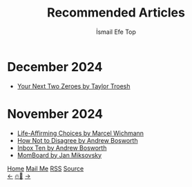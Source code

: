 #+Title: Recommended Articles
#+Author: İsmail Efe Top
#+Language: en
#+Description: Here are the articles that I liked enough to put it in my blog.

#+HTML_HEAD: <link rel="stylesheet" type="text/css" href="/templates/style.css" />
#+HTML_HEAD: <meta name="theme-color" content="#fffcf0">
#+HTML_HEAD: <link rel="apple-touch-icon" sizes="180x180" href="/favicon/apple-touch-icon.png">
#+HTML_HEAD: <link rel="icon" type="image/png" sizes="32x32" href="/favicon/favicon-32x32.png">
#+HTML_HEAD: <link rel="icon" type="image/png" sizes="16x16" href="/favicon/favicon-16x16.png">
#+HTML_HEAD: <link rel="manifest" href="/favicon/site.webmanifest">

#+begin_export html
<div class="center-an-image">
<img style="width: 800px; opacity: 0.8; border-radius: 3px;" src="/more/recommended_articles/map.webp" alt="Old Map of Galata Tower(Cropped)">
</div>
#+end_export

* December 2024
- [[https://taylor.town/next-two-zeroes][Your Next Two Zeroes by Taylor Troesh]]

* November 2024
- [[https://marcel.io/posts/life-affirming-choices][Life-Affirming Choices by Marcel Wichmann]]
- [[https://boz.com/articles/disagree][How Not to Disagree by Andrew Bosworth]]
- [[https://boz.com/articles/inbox-ten][Inbox Ten by Andrew Bosworth]]
- [[https://jan.miksovsky.com/posts/2024/11-12-momboard][MomBoard by Jan Miksovsky]]

#+BEGIN_EXPORT html
<div class="bottom-header">
  <a class="bottom-header-link" href="/">Home</a>
  <a href="mailto:ismailefetop@gmail.com" class="bottom-header-link">Mail Me</a>
  <a class="bottom-header-link" href="/feed.xml" target="_blank">RSS</a>
  <a class="bottom-header-link" href="https://github.com/Ektaynot/ismailefe_org" target="_blank">Source</a>
</div>
<div class="firechickenwebring">
  <a href="https://firechicken.club/efe/prev">←</a>
  <a href="https://firechicken.club">🔥⁠🐓</a>
  <a href="https://firechicken.club/efe/next">→</a>
</div>
#+END_EXPORT
